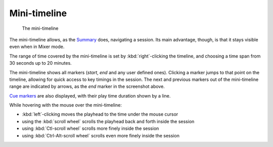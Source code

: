 Mini-timeline
=============

.. figure:: images/mini-timeline.png
   :alt: The Mini-Timeline

   The mini-timeline

The mini-timeline allows, as the `Summary <@@summary>`__ does, navigating a session. Its main advantage, though, is that it stays visible even when in Mixer mode.

The range of time covered by the mini-timeline is set by :kbd:`right`-clicking the timeline, and choosing a time span from 30 seconds up to 20 minutes.

The mini-timeline shows all markers (*start*, *end* and any user defined ones). Clicking a marker jumps to that point on the timeline, allowing for quick access to key timings in the session. The next and previous markers out of the mini-timeline range are indicated by arrows, as the *end* marker in the screenshot above.

`Cue markers <@@mixing-linear-nonlinear-workflows>`__ are also displayed, with their play time duration shown by a line.

While hovering with the mouse over the mini-timeline:

-  :kbd:`left`-clicking moves the playhead to the time under the mouse cursor
-  using the :kbd:`scroll wheel` scrolls the playhead back and forth inside the
   session
-  using :kbd:`Ctl-scroll wheel` scrolls more finely inside the session
-  using :kbd:`Ctrl-Alt-scroll wheel` scrolls even more finely inside the session
